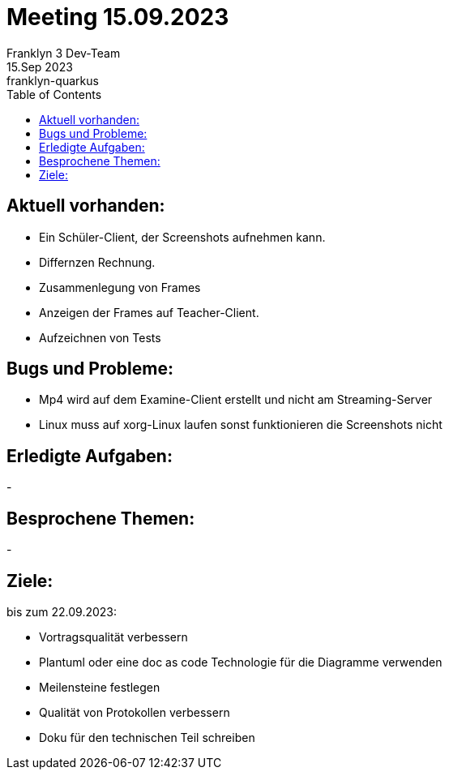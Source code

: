 = Meeting 15.09.2023
Franklyn 3 Dev-Team
15.Sep 2023: franklyn-quarkus
:toc:
:icons: font
:url-quickref: https://docs.asciidoctor.org/asciidoc/latest/syntax-quick-reference/

== Aktuell vorhanden:

- Ein Schüler-Client, der Screenshots aufnehmen kann.
- Differnzen Rechnung.
- Zusammenlegung von Frames
- Anzeigen der Frames auf Teacher-Client.
- Aufzeichnen von Tests

== Bugs und Probleme:

- Mp4 wird auf dem Examine-Client erstellt und nicht am Streaming-Server
- Linux muss auf xorg-Linux laufen sonst funktionieren die Screenshots nicht

== Erledigte Aufgaben:
-

== Besprochene Themen:
-

== Ziele:

bis zum 22.09.2023:

- Vortragsqualität verbessern
- Plantuml oder eine doc as code Technologie für die Diagramme verwenden +
- Meilensteine festlegen +
- Qualität von Protokollen verbessern +
- Doku für den technischen Teil schreiben